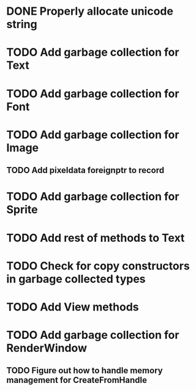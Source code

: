 * DONE Properly allocate unicode string

* TODO Add garbage collection for Text

* TODO Add garbage collection for Font

* TODO Add garbage collection for Image

** TODO Add pixeldata foreignptr to record

* TODO Add garbage collection for Sprite

* TODO Add rest of methods to Text

* TODO Check for copy constructors in garbage collected types

* TODO Add View methods

* TODO Add garbage collection for RenderWindow

** TODO Figure out how to handle memory management for CreateFromHandle
